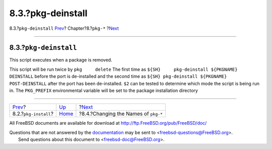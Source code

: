 ==================
8.3.?pkg-deinstall
==================

.. raw:: html

   <div class="navheader">

8.3.?\ ``pkg-deinstall``
`Prev <pkg-install.html>`__?
Chapter?8.?\ ``pkg-*``
?\ `Next <pkg-names.html>`__

--------------

.. raw:: html

   </div>

.. raw:: html

   <div class="sect1">

.. raw:: html

   <div class="titlepage" xmlns="">

.. raw:: html

   <div>

.. raw:: html

   <div>

8.3.?\ ``pkg-deinstall``
------------------------

.. raw:: html

   </div>

.. raw:: html

   </div>

.. raw:: html

   </div>

This script executes when a package is removed.

This script will be run twice by ``pkg     delete`` The first time as
``${SH}     pkg-deinstall ${PKGNAME} DEINSTALL`` before the port is
de-installed and the second time as
``${SH} pkg-deinstall ${PKGNAME}     POST-DEINSTALL`` after the port has
been de-installed. ``$2`` can be tested to determine which mode the
script is being run in. The ``PKG_PREFIX`` environmental variable will
be set to the package installation directory

.. raw:: html

   </div>

.. raw:: html

   <div class="navfooter">

--------------

+--------------------------------+---------------------------+-----------------------------------------+
| `Prev <pkg-install.html>`__?   | `Up <pkg-files.html>`__   | ?\ `Next <pkg-names.html>`__            |
+--------------------------------+---------------------------+-----------------------------------------+
| 8.2.?\ ``pkg-install``?        | `Home <index.html>`__     | ?8.4.?Changing the Names of ``pkg-*``   |
+--------------------------------+---------------------------+-----------------------------------------+

.. raw:: html

   </div>

All FreeBSD documents are available for download at
http://ftp.FreeBSD.org/pub/FreeBSD/doc/

| Questions that are not answered by the
  `documentation <http://www.FreeBSD.org/docs.html>`__ may be sent to
  <freebsd-questions@FreeBSD.org\ >.
|  Send questions about this document to <freebsd-doc@FreeBSD.org\ >.
